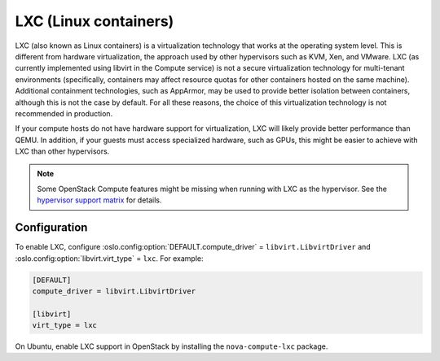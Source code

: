 ======================
LXC (Linux containers)
======================

LXC (also known as Linux containers) is a virtualization technology that works
at the operating system level. This is different from hardware virtualization,
the approach used by other hypervisors such as KVM, Xen, and VMware. LXC (as
currently implemented using libvirt in the Compute service) is not a secure
virtualization technology for multi-tenant environments (specifically,
containers may affect resource quotas for other containers hosted on the same
machine). Additional containment technologies, such as AppArmor, may be used to
provide better isolation between containers, although this is not the case by
default.  For all these reasons, the choice of this virtualization technology
is not recommended in production.

If your compute hosts do not have hardware support for virtualization, LXC will
likely provide better performance than QEMU. In addition, if your guests must
access specialized hardware, such as GPUs, this might be easier to achieve with
LXC than other hypervisors.

.. note::

   Some OpenStack Compute features might be missing when running with LXC as
   the hypervisor. See the `hypervisor support matrix
   <http://wiki.openstack.org/HypervisorSupportMatrix>`_ for details.


Configuration
-------------

To enable LXC, configure :oslo.config:option:`DEFAULT.compute_driver` =
``libvirt.LibvirtDriver`` and :oslo.config:option:`libvirt.virt_type` =
``lxc``. For example:

.. code-block:: ini

   [DEFAULT]
   compute_driver = libvirt.LibvirtDriver

   [libvirt]
   virt_type = lxc

On Ubuntu, enable LXC support in OpenStack by installing the
``nova-compute-lxc`` package.
